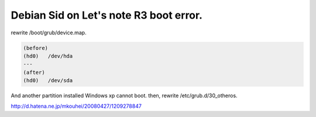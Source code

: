 Debian Sid on Let's note R3 boot error.
=======================================

rewrite /boot/grub/device.map.


.. code-block:: sh


   (before)
   (hd0)   /dev/hda
   ---
   (after)
   (hd0)   /dev/sda




And another partition installed Windows xp cannot boot. then, rewrite /etc/grub.d/30_otheros.

http://d.hatena.ne.jp/mkouhei/20080427/1209278847






.. author:: default
.. categories:: Debian
.. tags::
.. comments::
